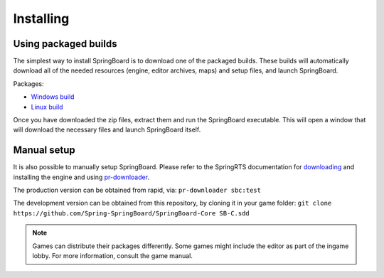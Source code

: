 .. _installing:

Installing
==========

Using packaged builds
---------------------

The simplest way to install SpringBoard is to download one of the packaged builds. These builds will automatically download all of the needed resources (engine, editor archives, maps) and setup files, and launch SpringBoard.

Packages:

- `Windows build <https://drive.google.com/file/d/0B9FQjbVMFgL2WUYtVUJIRXpkY3M/view?usp=sharing>`_

- `Linux build <https://drive.google.com/file/d/0B9FQjbVMFgL2aE9lTElTQWVHUjg/view?usp=sharing>`_

Once you have downloaded the zip files, extract them and run the SpringBoard executable. This will open a window that will download the necessary files and launch SpringBoard itself.

Manual setup
------------

It is also possible to manually setup SpringBoard. Please refer to the SpringRTS documentation for `downloading <https://springrts.com/wiki/Download>`_ and installing the engine and using `pr-downloader <https://springrts.com/wiki/Pr-downloader>`_.

The production version can be obtained from rapid, via:
``pr-downloader sbc:test``

The development version can be obtained from this repository, by cloning it in your game folder:
``git clone https://github.com/Spring-SpringBoard/SpringBoard-Core SB-C.sdd``

.. note:: Games can distribute their packages differently. Some games might include the editor as part of the ingame lobby. For more information, consult the game manual.
